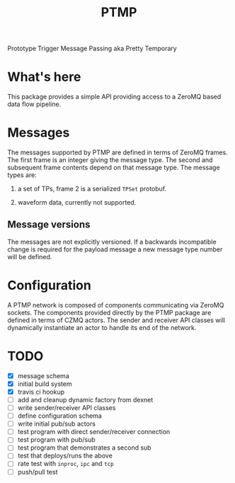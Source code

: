 #+title: PTMP

Prototype Trigger Message Passing aka Pretty Temporary

* What's here

This package provides a simple API providing access to a ZeroMQ based data flow pipeline.  


* Messages

The messages supported by PTMP are defined in terms of ZeroMQ frames.  The first frame is an integer giving the message type.  The second and subsequent frame contents depend on that message type.  The message types are:

1) a set of TPs, frame 2 is a serialized ~TPSet~ protobuf.

2) waveform data, currently not supported.

** Message versions 

The messages are not explicitly versioned.  If a backwards
incompatible change is required for the payload message a new message
type number will be defined.

* Configuration

A PTMP network is composed of components communicating via ZeroMQ sockets.  The components provided directly by the PTMP package are defined in terms of CZMQ actors.  The sender and receiver API classes will dynamically instantiate an actor to handle its end of the network.


* TODO

- [X] message schema
- [X] initial build system
- [X] travis ci hookup
- [ ] add and cleanup dynamic factory from dexnet
- [ ] write sender/receiver API classes
- [ ] define configuration schema
- [ ] write initial pub/sub actors
- [ ] test program with direct sender/receiver connection
- [ ] test program with pub/sub
- [ ] test program that demonstrates a second sub
- [ ] test that deploys/runs the above 
- [ ] rate test with ~inproc~, ~ipc~ and ~tcp~
- [ ] push/pull test

